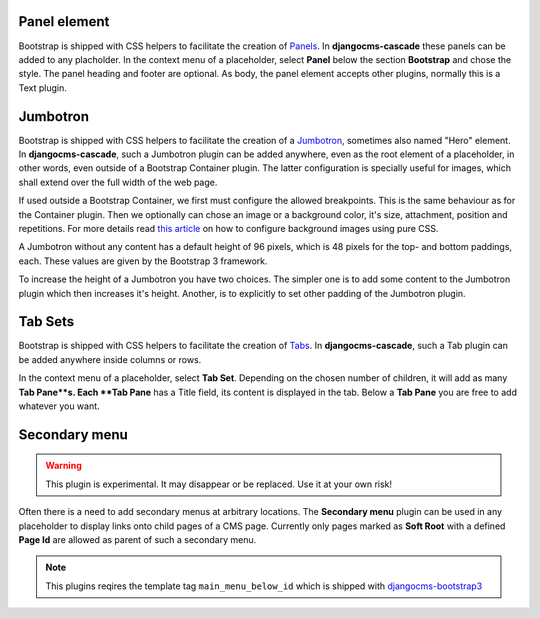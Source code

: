 =============
Panel element
=============

Bootstrap is shipped with CSS helpers to facilitate the creation of Panels_. In **djangocms-cascade**
these panels can be added to any placholder. In the context menu of a placeholder, select **Panel**
below the section **Bootstrap** and chose the style. The panel heading and footer are optional.
As body, the panel element accepts other plugins, normally this is a Text plugin.

.. _Panels: http://getbootstrap.com/components/#panels

.. bootstrap3/jumbotron

=========
Jumbotron
=========

Bootstrap is shipped with CSS helpers to facilitate the creation of a Jumbotron_, sometimes also
named "Hero" element. In **djangocms-cascade**, such a Jumbotron plugin can be added anywhere,
even as the root element of a placeholder, in other words, even outside of a Bootstrap Container
plugin. The latter configuration is specially useful for images, which shall extend over the full
width of the web page.

If used outside a Bootstrap Container, we first must configure the allowed breakpoints. This is
the same behaviour as for the Container plugin. Then we optionally can chose an image or a
background color, it's size, attachment, position and repetitions. For more details read
`this article`_ on how to configure background images using pure CSS.

A Jumbotron without any content has a default height of 96 pixels, which is 48 pixels for the
top- and bottom paddings, each. These values are given by the Bootstrap 3 framework.

To increase the height of a Jumbotron you have two choices. The simpler one is to add some
content to the Jumbotron plugin which then increases it's height. Another, is to explicitly
to set other padding of the Jumbotron plugin.

.. _Jumbotron: http://getbootstrap.com/components/#jumbotron
.. _this article: https://css-tricks.com/almanac/properties/b/background-image/


========
Tab Sets
========

Bootstrap is shipped with CSS helpers to facilitate the creation of Tabs_. In **djangocms-cascade**,
such a Tab plugin can be added anywhere inside columns or rows.

In the context menu of a placeholder, select **Tab Set**. Depending on the chosen number of
children, it will add as many **Tab Pane**s. Each **Tab Pane** has a Title field, its content is
displayed in the tab. Below a **Tab Pane** you are free to add whatever you want.


.. _Tabs: http://getbootstrap.com/javascript/#tabs

==============
Secondary menu
==============

.. warning:: This plugin is experimental. It may disappear or be replaced. Use it at your own risk!

Often there is a need to add secondary menus at arbitrary locations. The **Secondary menu** plugin
can be used in any placeholder to display links onto child pages of a CMS page. Currently only
pages marked as **Soft Root** with a defined **Page Id** are allowed as parent of such a secondary
menu.

.. note:: This plugins reqires the template tag ``main_menu_below_id`` which is shipped with
          djangocms-bootstrap3_

.. _djangocms-bootstrap3: https://github.com/jrief/djangocms-bootstrap3
